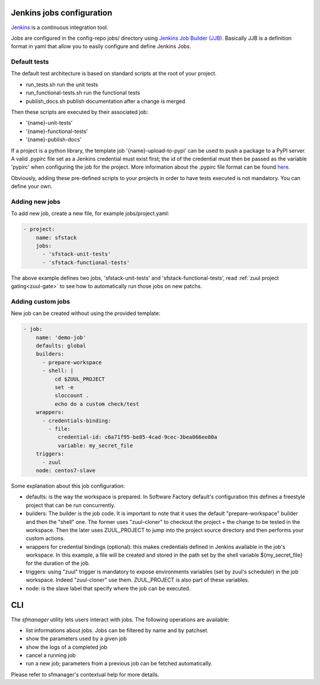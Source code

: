 .. _jenkins-user:

Jenkins jobs configuration
==========================

`Jenkins <https://jenkins.io/>`_ is a continuous integration tool.

Jobs are configured in the config-repo jobs/ directory using
`Jenkins Job Builder (JJB) <http://docs.openstack.org/infra/jenkins-job-builder/>`_. Basically JJB is a definition format in yaml that allow you to easily configure and define Jenkins Jobs.


Default tests
-------------

The default test architecture is based on standard scripts at the root of
your project.

* run_tests.sh              run the unit tests
* run_functional-tests.sh   run the functional tests
* publish_docs.sh           publish documentation after a change is merged

Then these scripts are executed by their associated job:

* '{name}-unit-tests'
* '{name}-functional-tests'
* '{name}-publish-docs'

If a project is a python library, the template job '{name}-upload-to-pypi' can
be used to push a package to a PyPI server. A valid .pypirc file set as a
Jenkins credential must exist first; the id of the credential must then be
passed as the variable 'pypirc' when configuring the job for the project.
More information about the .pypirc file format can be found
`here <https://docs.python.org/2/distutils/packageindex.html#pypirc>`_.

Obviously, adding these pre-defined scripts to your projects in order to have tests
executed is not mandatory. You can define your own.


Adding new jobs
---------------

To add new job, create a new file, for example jobs/project.yaml:

.. code-block:: yaml

 - project:
     name: sfstack
     jobs:
       - 'sfstack-unit-tests'
       - 'sfstack-functional-tests'


The above example defines two jobs, 'sfstack-unit-tests' and 'sfstack-functional-tests',
read :ref:`zuul project gating<zuul-gate>` to see how to automatically run
those jobs on new patchs.


Adding custom jobs
------------------

New job can be created without using the provided template:

.. code-block:: yaml

 - job:
     name: 'demo-job'
     defaults: global
     builders:
       - prepare-workspace
       - shell: |
           cd $ZUUL_PROJECT
           set -e
           sloccount .
           echo do a custom check/test
     wrappers:
       - credentials-binding:
         - file:
            credential-id: c6a71f95-be85-4cad-9cec-3bea066ee80a
            variable: my_secret_file
     triggers:
       - zuul
     node: centos7-slave

Some explanation about this job configuration:

* defaults: is the way the workspace is prepared. In Software Factory default's configuration
  this defines a freestyle project that can be run concurrently.
* builders: The builder is the job code. It is important to note that it uses the default
  "prepare-workspace" builder and then the "shell" one. The former uses "zuul-cloner" to
  checkout the project + the change to be tested in the workspace. Then the later uses
  ZUUL_PROJECT to jump into the project source directory and then performs your custom actions.
* wrappers for credential bindings (optional): this makes credentials defined in Jenkins available
  in the job's workspace. In this example, a file will be created and stored in the path set by the
  shell variable ${my_secret_file} for the duration of the job.
* triggers: using "zuul" trigger is mandatory to expose environments variables (set by
  zuul's scheduler) in the job workspace. Indeed "zuul-cloner" use them. ZUUL_PROJECT is
  also part of these variables.
* node: is the slave label that specify where the job can be executed.

CLI
===

The *sfmanager* utility lets users interact with jobs. The following operations are available:

* list informations about jobs. Jobs can be filtered by name and by patchset.
* show the parameters used by a given job
* show the logs of a completed job
* cancel a running job
* run a new job; parameters from a previous job can be fetched automatically.

Please refer to sfmanager's contextual help for more details.
